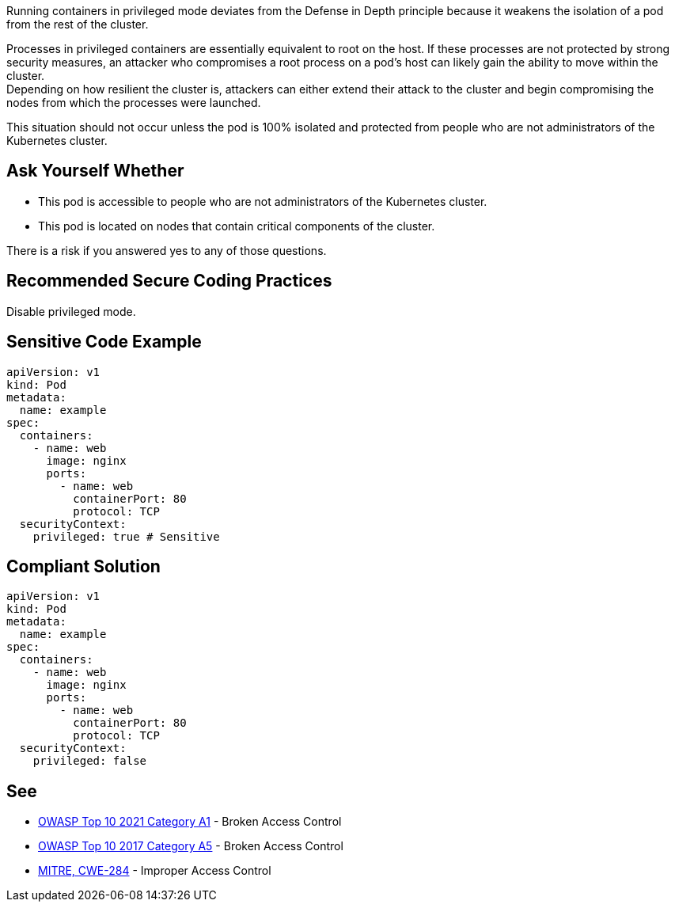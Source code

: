 Running containers in privileged mode deviates from the Defense in Depth
principle because it weakens the isolation of a pod from the rest of the
cluster.

Processes in privileged containers are essentially equivalent to root on the
host. If these processes are not protected by strong security measures, an
attacker who compromises a root process on a pod's host can likely gain the
ability to move within the cluster. +
Depending on how resilient the cluster is, attackers can either extend their
attack to the cluster and begin compromising the nodes from which the processes
were launched.

This situation should not occur unless the pod is 100% isolated and protected
from people who are not administrators of the Kubernetes cluster.

== Ask Yourself Whether


* This pod is accessible to people who are not administrators of the Kubernetes cluster.
* This pod is located on nodes that contain critical components of the cluster.

There is a risk if you answered yes to any of those questions.

== Recommended Secure Coding Practices

Disable privileged mode.

== Sensitive Code Example

----
apiVersion: v1
kind: Pod
metadata:
  name: example
spec:
  containers:
    - name: web
      image: nginx
      ports:
        - name: web
          containerPort: 80
          protocol: TCP
  securityContext:  
    privileged: true # Sensitive
----

== Compliant Solution

----
apiVersion: v1
kind: Pod
metadata:
  name: example
spec:
  containers:
    - name: web
      image: nginx
      ports:
        - name: web
          containerPort: 80
          protocol: TCP
  securityContext:  
    privileged: false
----

== See

* https://owasp.org/Top10/A01_2021-Broken_Access_Control/[OWASP Top 10 2021 Category A1] - Broken Access Control
* https://owasp.org/www-project-top-ten/2017/A5_2017-Broken_Access_Control[OWASP Top 10 2017 Category A5] - Broken Access Control
* https://cwe.mitre.org/data/definitions/284.html[MITRE, CWE-284] - Improper Access Control

ifdef::env-github,rspecator-view[]

'''
== Implementation Specification
(visible only on this page)

=== Message

Ensure that enabling privileged mode is safe here.

=== Highlighting

Highlight `privileged: true`.

endif::env-github,rspecator-view[]
